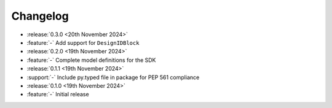 Changelog
=========

- :release:`0.3.0 <20th November 2024>`
- :feature:`-` Add support for ``DesignIDBlock``

- :release:`0.2.0 <19th November 2024>`
- :feature:`-` Complete model definitions for the SDK

- :release:`0.1.1 <19th November 2024>`
- :support:`-` Include py.typed file in package for PEP 561 compliance

- :release:`0.1.0 <19th November 2024>`
- :feature:`-` Initial release
